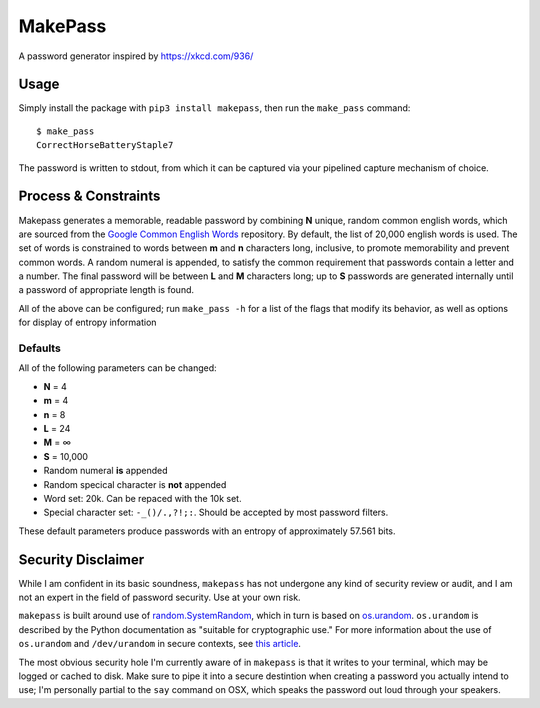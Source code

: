 MakePass
========

A password generator inspired by https://xkcd.com/936/

Usage
-----

Simply install the package with ``pip3 install makepass``, then run the ``make_pass`` command::

    $ make_pass
    CorrectHorseBatteryStaple7

The password is written to stdout, from which it can be captured via your pipelined capture mechanism of choice.

Process & Constraints
---------------------

Makepass generates a memorable, readable password by combining **N** unique, random common english words, which are sourced from the `Google Common English Words <https://github.com/first20hours/google-10000-english>`_ repository. By default, the list of 20,000 english words is used. The set of words is constrained to words between **m** and **n** characters long, inclusive, to promote memorability and prevent common words. A random numeral is appended, to satisfy the common requirement that passwords contain a letter and a number. The final password will be between **L** and **M** characters long; up to **S** passwords are generated internally until a password of appropriate length is found.

All of the above can be configured; run ``make_pass -h`` for a list of the flags that modify its behavior, as well as options for display of entropy information

Defaults
~~~~~~~~

All of the following parameters can be changed:

- **N** = 4
- **m** = 4
- **n** = 8
- **L** = 24
- **M** = ∞
- **S** = 10,000
- Random numeral **is** appended
- Random specical character is **not** appended
- Word set: 20k. Can be repaced with the 10k set.
- Special character set: ``-_()/.,?!;:``. Should be accepted by most password filters.

These default parameters produce passwords with an entropy of approximately 57.561 bits.

Security Disclaimer
-------------------

While I am confident in its basic soundness, ``makepass`` has not undergone any kind of security review or audit, and I am not an expert in the field of password security. Use at your own risk.

``makepass`` is built around use of `random.SystemRandom <https://docs.python.org/3/library/random.html#random.SystemRandom>`_, which in turn is based on `os.urandom <https://docs.python.org/3/library/os.html#os.urandom>`_. ``os.urandom`` is described by the Python documentation as "suitable for cryptographic use." For more information about the use of ``os.urandom`` and ``/dev/urandom`` in secure contexts, see `this article <https://www.2uo.de/myths-about-urandom/>`_.

The most obvious security hole I'm currently aware of in ``makepass`` is that it writes to your terminal, which may be logged or cached to disk. Make sure to pipe it into a secure destintion when creating a password you actually intend to use; I'm personally partial to the ``say`` command on OSX, which speaks the password out loud through your speakers.

